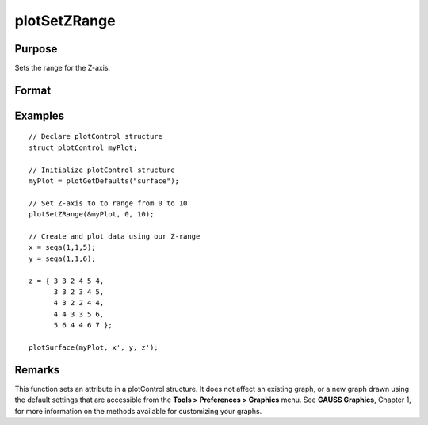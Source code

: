 
plotSetZRange
==============================================

Purpose
----------------
Sets the range for the Z-axis.

Format
----------------
.. function:: plotSetZRange(&myPlot, z_min, z_max)

    :param &myPlot: A plotControl structure pointer.
    :type &myPlot: TODO

    :param z_min: minimum limit of the Z-axis.
    :type z_min: Scalar

    :param z_max: maximum limit of the Z-axis.
    :type z_max: Scalar

Examples
----------------

::

    // Declare plotControl structure
    struct plotControl myPlot;
    
    // Initialize plotControl structure
    myPlot = plotGetDefaults("surface");
    
    // Set Z-axis to to range from 0 to 10
    plotSetZRange(&myPlot, 0, 10);
    
    // Create and plot data using our Z-range
    x = seqa(1,1,5);
    y = seqa(1,1,6);
    
    z = { 3 3 2 4 5 4,
          3 3 2 3 4 5,
          4 3 2 2 4 4,
          4 4 3 3 5 6,
          5 6 4 4 6 7 };
    
    plotSurface(myPlot, x', y, z');

Remarks
-------

This function sets an attribute in a plotControl structure. It does not
affect an existing graph, or a new graph drawn using the default
settings that are accessible from the **Tools > Preferences > Graphics**
menu. See **GAUSS Graphics**, Chapter 1, for more information on the
methods available for customizing your graphs.

.. seealso:: Functions :func:`plotGetDefaults`, :func:`plotSetLineSymbol`
